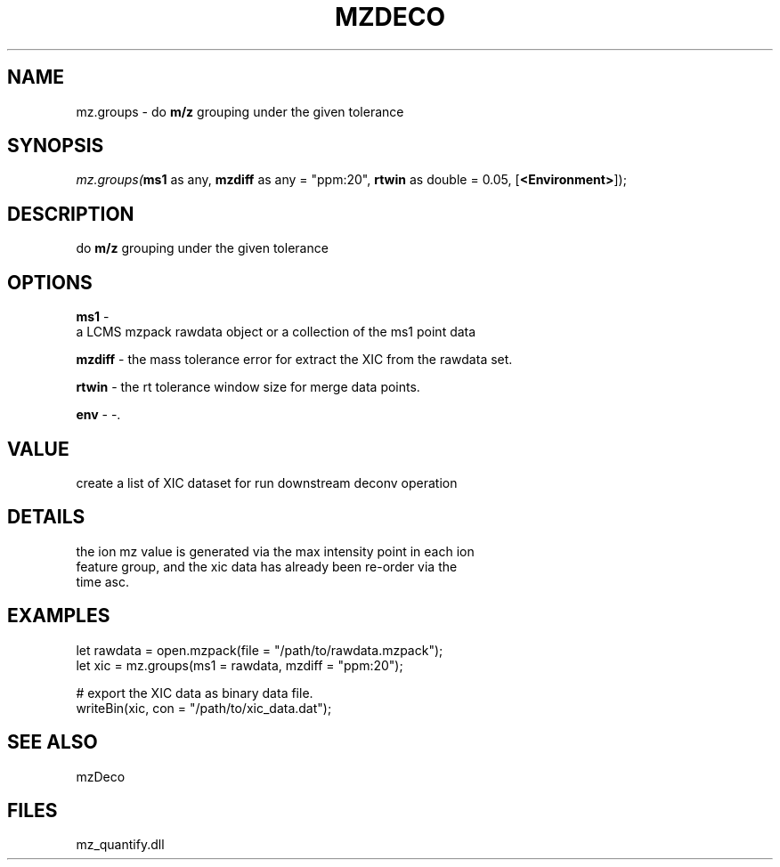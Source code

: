 .\" man page create by R# package system.
.TH MZDECO 1 2000-Jan "mz.groups" "mz.groups"
.SH NAME
mz.groups \- do \fBm/z\fR grouping under the given tolerance
.SH SYNOPSIS
\fImz.groups(\fBms1\fR as any, 
\fBmzdiff\fR as any = "ppm:20", 
\fBrtwin\fR as double = 0.05, 
[\fB<Environment>\fR]);\fR
.SH DESCRIPTION
.PP
do \fBm/z\fR grouping under the given tolerance
.PP
.SH OPTIONS
.PP
\fBms1\fB \fR\- 
 a LCMS mzpack rawdata object or a collection of the ms1 point data
. 
.PP
.PP
\fBmzdiff\fB \fR\- the mass tolerance error for extract the XIC from the rawdata set. 
.PP
.PP
\fBrtwin\fB \fR\- the rt tolerance window size for merge data points. 
.PP
.PP
\fBenv\fB \fR\- -. 
.PP
.SH VALUE
.PP
create a list of XIC dataset for run downstream deconv operation
.PP
.SH DETAILS
.PP
the ion mz value is generated via the max intensity point in each ion 
 feature group, and the xic data has already been re-order via the 
 time asc.
.PP
.SH EXAMPLES
.PP
let rawdata = open.mzpack(file = "/path/to/rawdata.mzpack");
 let xic = mz.groups(ms1 = rawdata, mzdiff = "ppm:20");
 
 # export the XIC data as binary data file.
 writeBin(xic, con = "/path/to/xic_data.dat");
.PP
.SH SEE ALSO
mzDeco
.SH FILES
.PP
mz_quantify.dll
.PP
